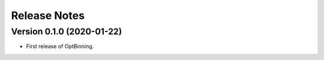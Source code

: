 Release Notes
=============


Version 0.1.0 (2020-01-22)
--------------------------

* First release of OptBinning.